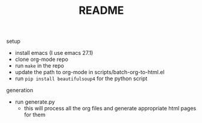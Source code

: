 #+TITLE: README

setup
- install emacs (I use emacs 27.1)
- clone org-mode repo
- run ~make~ in the repo
- update the path to org-mode in scripts/batch-org-to-html.el
- run ~pip install beautifulsoup4~ for the python script

generation
- run generate.py
  + this will process all the org files and generate appropriate html pages for them
